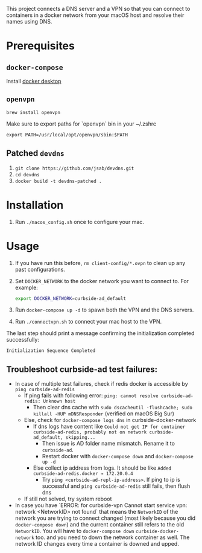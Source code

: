 This project connects a DNS server and a VPN so that you can connect to
containers in a docker network from your macOS host and resolve their names
using DNS.

* Prerequisites

** =docker-compose=
Install [[https://hub.docker.com/editions/community/docker-ce-desktop-mac][docker desktop]]

** =openvpn=

#+BEGIN_SRC shell
brew install openvpn
#+END_SRC

Make sure to export paths for `openvpn` bin in your ~/.zshrc
#+BEGIN_SRC shell
export PATH=/usr/local/opt/openvpn/sbin:$PATH
#+END_SRC

** Patched =devdns=

1. =git clone https://github.com/jsab/devdns.git=
2. =cd devdns=
3. =docker build -t devdns-patched .=

* Installation

1. Run =./macos_config.sh= once to configure your mac.

* Usage

1. If you have run this before, =rm client-config/*.ovpn= to clean up any past
   configurations.
2. Set =DOCKER_NETWORK= to the docker network you want to connect to. For
   example:
   #+begin_src sh
   export DOCKER_NETWORK=curbside-ad_default
   #+end_src
3. Run =docker-compose up -d= to spawn both the VPN and the DNS servers.
4. Run =./connectvpn.sh= to connect your mac host to the VPN.

The last step should print a message confirming the initialization completed
successfully:
#+begin_src
Initialization Sequence Completed
#+end_src

** Troubleshoot curbside-ad test failures:
- In case of multiple test failures, check if redis docker is accessible by =ping curbside-ad-redis=
  - If ping fails with following error: =ping: cannot resolve curbside-ad-redis: Unknown host=
    - Then clear dns cache with =sudo dscacheutil -flushcache; sudo killall -HUP mDNSResponder= (verified on macOS Big Sur)
  - Else, check for =docker-compose logs dns= in curbside-docker-network
    - If dns logs have content like =Could not get IP for container curbside-ad-redis, probably not on network curbside-ad_default, skipping...=
      - Then issue is AD folder name mismatch. Rename it to =curbside-ad=.
      - Restart docker with =docker-compose down= and =docker-compose up -d=
    - Else collect ip address from logs. It should be like =Added curbside-ad-redis.docker → 172.20.0.4=
      - Try =ping <curbside-ad-repl-ip-address>=. If ping to ip is successful and =ping curbside-ad-redis= still fails, then flush dns
  - If still not solved, try system reboot
- In case you have `ERROR: for curbside-vpn  Cannot start service vpn: network <NetworkID> not found` that means the =NetworkID= of the network you are trying to connect changed (most likely because you did =docker-compose down=) and the current container still refers to the old =NetworkID=. You will have to =docker-compose down= =curbside-docker-network= too.
  and you need to down the network container as well.  The network ID changes every time a container is downed and upped.
